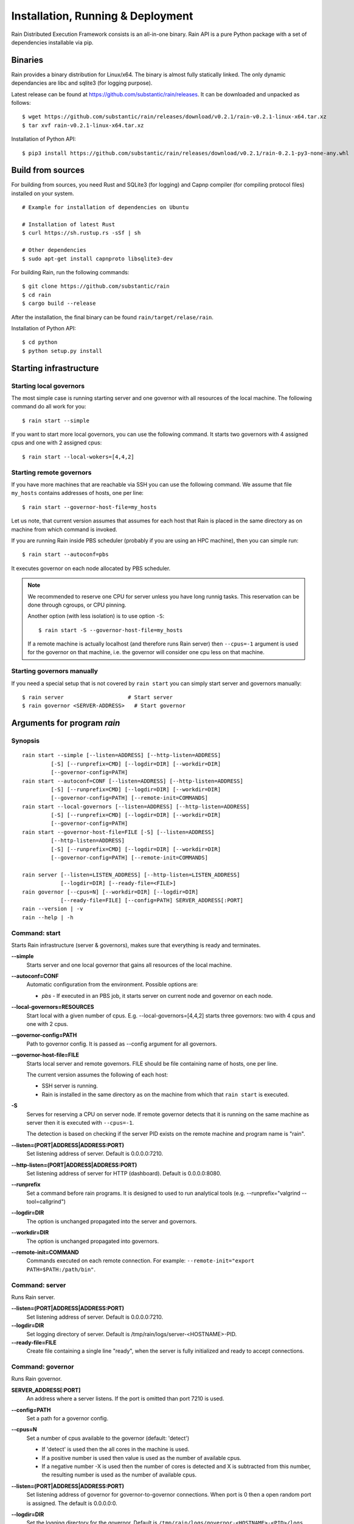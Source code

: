 Installation, Running & Deployment
**********************************


Rain Distributed Execution Framework consists is an all-in-one binary.
Rain API is a pure Python package with a set of dependencies installable via pip.

Binaries
========

Rain provides a binary distribution for Linux/x64. The binary is almost fully
statically linked. The only dynamic dependancies are libc and sqlite3 (for logging
purpose).

Latest release can be found at https://github.com/substantic/rain/releases.
It can be downloaded and unpacked as follows:

::

   $ wget https://github.com/substantic/rain/releases/download/v0.2.1/rain-v0.2.1-linux-x64.tar.xz
   $ tar xvf rain-v0.2.1-linux-x64.tar.xz

Installation of Python API::

$ pip3 install https://github.com/substantic/rain/releases/download/v0.2.1/rain-0.2.1-py3-none-any.whl

Build from sources
==================

For building from sources, you need Rust and SQLite3 (for logging) and Capnp
compiler (for compiling protocol files) installed on your system.

::

  # Example for installation of dependencies on Ubuntu

  # Installation of latest Rust
  $ curl https://sh.rustup.rs -sSf | sh

  # Other dependencies
  $ sudo apt-get install capnproto libsqlite3-dev

For building Rain, run the following commands::

  $ git clone https://github.com/substantic/rain
  $ cd rain
  $ cargo build --release

After the installation, the final binary can be found ``rain/target/relase/rain``.

Installation of Python API::

  $ cd python
  $ python setup.py install

.. _start-rain:

Starting infrastructure
=======================

Starting local governors
------------------------

The most simple case is running starting server and one governor with all
resources of the local machine. The following command do all work for you::

  $ rain start --simple


If you want to start more local governors, you can use the following command.
It starts two governors with 4 assigned cpus and one with 2 assigned cpus::

  $ rain start --local-wokers=[4,4,2]


Starting remote governors
-------------------------

If you have more machines that are reachable via SSH you can use the following
command. We assume that file ``my_hosts`` contains addresses of hosts, one per
line::

  $ rain start --governor-host-file=my_hosts

Let us note, that current version assumes that assumes for each host that Rain
is placed in the same directory as on machine from which command is invoked.

If you are running Rain inside PBS scheduler (probably if you are using an HPC
machine), then you can simple run::

  $ rain start --autoconf=pbs

It executes governor on each node allocated by PBS scheduler.

.. note::

   We recommended to reserve one CPU for server unless you have long runnig
   tasks. This reservation can be done through cgroups, or CPU pinning.

   Another option (with less isolation) is to use option ``-S``::

     $ rain start -S --governor-host-file=my_hosts

   If a remote machine is actually localhost (and therefore runs Rain server)
   then ``--cpus=-1`` argument is used for the governor on that machine, i.e. the
   governor will consider one cpu less on that machine.


Starting governors manually
---------------------------

If you need a special setup that is not covered by ``rain start`` you can
simply start server and governors manually::

  $ rain server                    # Start server
  $ rain governor <SERVER-ADDRESS>   # Start governor


Arguments for program *rain*
============================

Synopsis
--------

::

  rain start --simple [--listen=ADDRESS] [--http-listen=ADDRESS]
           [-S] [--runprefix=CMD] [--logdir=DIR] [--workdir=DIR]
           [--governor-config=PATH]
  rain start --autoconf=CONF [--listen=ADDRESS] [--http-listen=ADDRESS]
           [-S] [--runprefix=CMD] [--logdir=DIR] [--workdir=DIR]
           [--governor-config=PATH] [--remote-init=COMMANDS]
  rain start --local-governors [--listen=ADDRESS] [--http-listen=ADDRESS]
           [-S] [--runprefix=CMD] [--logdir=DIR] [--workdir=DIR]
           [--governor-config=PATH]
  rain start --governor-host-file=FILE [-S] [--listen=ADDRESS]
           [--http-listen=ADDRESS]
           [-S] [--runprefix=CMD] [--logdir=DIR] [--workdir=DIR]
           [--governor-config=PATH] [--remote-init=COMMANDS]

  rain server [--listen=LISTEN_ADDRESS] [--http-listen=LISTEN_ADDRESS]
              [--logdir=DIR] [--ready-file=<FILE>]
  rain governor [--cpus=N] [--workdir=DIR] [--logdir=DIR]
              [--ready-file=FILE] [--config=PATH] SERVER_ADDRESS[:PORT]
  rain --version | -v
  rain --help | -h


Command: start
--------------

Starts Rain infrastructure (server & governors), makes sure that everything is
ready and terminates.

**--simple**
  Starts server and one local governor that gains all resources of the local
  machine.

**--autoconf=CONF**
  Automatic configuration from the environment. Possible options are:

  - *pbs* - If executed in an PBS job, it starts server on current node and
    governor on each node.

**--local-governors=RESOURCES**
  Start local with a given number of cpus. E.g. --local-governors=[4,4,2]
  starts three governors: two with 4 cpus and one with 2 cpus.

**--governor-config=PATH**
  Path to governor config. It is passed as --config argument for all governors.

**--governor-host-file=FILE**
  Starts local server and remote governors. FILE should be file containing
  name of hosts, one per line.

  The current version assumes the following of each host:

  * SSH server is running.
  * Rain is installed in the same directory as on the machine
    from which that ``rain start`` is executed.

**-S**
  Serves for reserving a CPU on server node. If remote governor
  detects that it is running on the same machine as server then it
  is executed with ``--cpus=-1``.

  The detection is based on checking if the server PID exists on the remote
  machine and program name is "rain".

**--listen=(PORT|ADDRESS|ADDRESS:PORT)**
  Set listening address of server. Default is 0.0.0.0:7210.

**--http-listen=(PORT|ADDRESS|ADDRESS:PORT)**
  Set listening address of server for HTTP (dashboard). Default is 0.0.0.0:8080.

**--runprefix**
  Set a command before rain programs. It is designed to used to run
  analytical tools (e.g. --runprefix="valgrind --tool=callgrind")

**--logdir=DIR**
  The option is unchanged propagated into the server and governors.

**--workdir=DIR**
  The option is unchanged propagated into governors.

**--remote-init=COMMAND**
  Commands executed on each remote connection. For example:
  ``--remote-init="export PATH=$PATH:/path/bin"``.


Command: server
---------------

Runs Rain server.

**--listen=(PORT|ADDRESS|ADDRESS:PORT)**
  Set listening address of server. Default is 0.0.0.0:7210.

**--logdir=DIR**
  Set logging directory of server. Default is /tmp/rain/logs/server-<HOSTNAME>-PID.

**--ready-file=FILE**
  Create file containing a single line "ready", when the server is fully initialized
  and ready to accept connections.


Command: governor
-----------------

Runs Rain governor.

**SERVER_ADDRESS[:PORT]**
  An address where a server listens. If the port is omitted than port 7210 is
  used.

**--config=PATH**
  Set a path for a governor config.

**--cpus=N**
  Set a number of cpus available to the governor (default: 'detect')

  * If 'detect' is used then the all cores in the machine is used.
  * If a positive number is used then value is used as the number of available
    cpus.
  * If a negative number -X is used then the number of cores is detected and X
    is subtracted from this number, the resulting number is used as the number
    of available cpus.

**--listen=(PORT|ADDRESS|ADDRESS:PORT)**
  Set listening address of governor for governor-to-governor connections. When port is
  0 then a open random port is assigned. The default is 0.0.0.0:0.

**--logdir=DIR**
  Set the logging directory for the governor. Default is
  ``/tmp/rain/logs/governor-<HOSTNAME>-<PID>/logs``.

**--ready-file=FILE**
  Creates the file containing a single line "ready", when the governor is
  connected to server and ready to accept governor-to-governor connections.

**--workdir=DIR**
  Set the working directory where the governor stores intermediate results.
  The defautl is ``/tmp/rain/work/governor-<HOSTNAME>-<PID>``

  .. warning::
     Rain assumes that working directory is placed on a fast device (ideally
     ramdisk). Avoid placing workdir on a network file system.